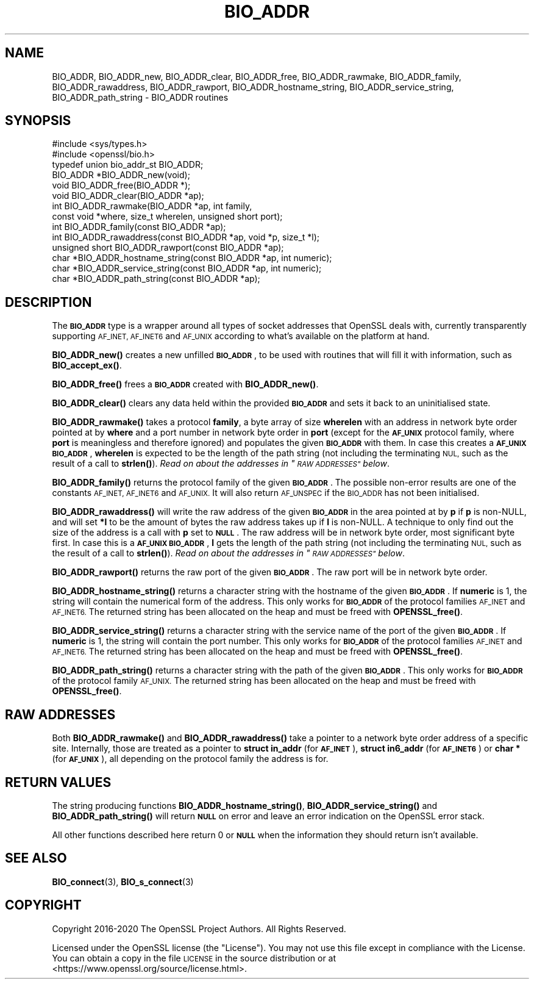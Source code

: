 .\" Automatically generated by Pod::Man 4.11 (Pod::Simple 3.35)
.\"
.\" Standard preamble:
.\" ========================================================================
.de Sp \" Vertical space (when we can't use .PP)
.if t .sp .5v
.if n .sp
..
.de Vb \" Begin verbatim text
.ft CW
.nf
.ne \\$1
..
.de Ve \" End verbatim text
.ft R
.fi
..
.\" Set up some character translations and predefined strings.  \*(-- will
.\" give an unbreakable dash, \*(PI will give pi, \*(L" will give a left
.\" double quote, and \*(R" will give a right double quote.  \*(C+ will
.\" give a nicer C++.  Capital omega is used to do unbreakable dashes and
.\" therefore won't be available.  \*(C` and \*(C' expand to `' in nroff,
.\" nothing in troff, for use with C<>.
.tr \(*W-
.ds C+ C\v'-.1v'\h'-1p'\s-2+\h'-1p'+\s0\v'.1v'\h'-1p'
.ie n \{\
.    ds -- \(*W-
.    ds PI pi
.    if (\n(.H=4u)&(1m=24u) .ds -- \(*W\h'-12u'\(*W\h'-12u'-\" diablo 10 pitch
.    if (\n(.H=4u)&(1m=20u) .ds -- \(*W\h'-12u'\(*W\h'-8u'-\"  diablo 12 pitch
.    ds L" ""
.    ds R" ""
.    ds C` ""
.    ds C' ""
'br\}
.el\{\
.    ds -- \|\(em\|
.    ds PI \(*p
.    ds L" ``
.    ds R" ''
.    ds C`
.    ds C'
'br\}
.\"
.\" Escape single quotes in literal strings from groff's Unicode transform.
.ie \n(.g .ds Aq \(aq
.el       .ds Aq '
.\"
.\" If the F register is >0, we'll generate index entries on stderr for
.\" titles (.TH), headers (.SH), subsections (.SS), items (.Ip), and index
.\" entries marked with X<> in POD.  Of course, you'll have to process the
.\" output yourself in some meaningful fashion.
.\"
.\" Avoid warning from groff about undefined register 'F'.
.de IX
..
.nr rF 0
.if \n(.g .if rF .nr rF 1
.if (\n(rF:(\n(.g==0)) \{\
.    if \nF \{\
.        de IX
.        tm Index:\\$1\t\\n%\t"\\$2"
..
.        if !\nF==2 \{\
.            nr % 0
.            nr F 2
.        \}
.    \}
.\}
.rr rF
.\"
.\" Accent mark definitions (@(#)ms.acc 1.5 88/02/08 SMI; from UCB 4.2).
.\" Fear.  Run.  Save yourself.  No user-serviceable parts.
.    \" fudge factors for nroff and troff
.if n \{\
.    ds #H 0
.    ds #V .8m
.    ds #F .3m
.    ds #[ \f1
.    ds #] \fP
.\}
.if t \{\
.    ds #H ((1u-(\\\\n(.fu%2u))*.13m)
.    ds #V .6m
.    ds #F 0
.    ds #[ \&
.    ds #] \&
.\}
.    \" simple accents for nroff and troff
.if n \{\
.    ds ' \&
.    ds ` \&
.    ds ^ \&
.    ds , \&
.    ds ~ ~
.    ds /
.\}
.if t \{\
.    ds ' \\k:\h'-(\\n(.wu*8/10-\*(#H)'\'\h"|\\n:u"
.    ds ` \\k:\h'-(\\n(.wu*8/10-\*(#H)'\`\h'|\\n:u'
.    ds ^ \\k:\h'-(\\n(.wu*10/11-\*(#H)'^\h'|\\n:u'
.    ds , \\k:\h'-(\\n(.wu*8/10)',\h'|\\n:u'
.    ds ~ \\k:\h'-(\\n(.wu-\*(#H-.1m)'~\h'|\\n:u'
.    ds / \\k:\h'-(\\n(.wu*8/10-\*(#H)'\z\(sl\h'|\\n:u'
.\}
.    \" troff and (daisy-wheel) nroff accents
.ds : \\k:\h'-(\\n(.wu*8/10-\*(#H+.1m+\*(#F)'\v'-\*(#V'\z.\h'.2m+\*(#F'.\h'|\\n:u'\v'\*(#V'
.ds 8 \h'\*(#H'\(*b\h'-\*(#H'
.ds o \\k:\h'-(\\n(.wu+\w'\(de'u-\*(#H)/2u'\v'-.3n'\*(#[\z\(de\v'.3n'\h'|\\n:u'\*(#]
.ds d- \h'\*(#H'\(pd\h'-\w'~'u'\v'-.25m'\f2\(hy\fP\v'.25m'\h'-\*(#H'
.ds D- D\\k:\h'-\w'D'u'\v'-.11m'\z\(hy\v'.11m'\h'|\\n:u'
.ds th \*(#[\v'.3m'\s+1I\s-1\v'-.3m'\h'-(\w'I'u*2/3)'\s-1o\s+1\*(#]
.ds Th \*(#[\s+2I\s-2\h'-\w'I'u*3/5'\v'-.3m'o\v'.3m'\*(#]
.ds ae a\h'-(\w'a'u*4/10)'e
.ds Ae A\h'-(\w'A'u*4/10)'E
.    \" corrections for vroff
.if v .ds ~ \\k:\h'-(\\n(.wu*9/10-\*(#H)'\s-2\u~\d\s+2\h'|\\n:u'
.if v .ds ^ \\k:\h'-(\\n(.wu*10/11-\*(#H)'\v'-.4m'^\v'.4m'\h'|\\n:u'
.    \" for low resolution devices (crt and lpr)
.if \n(.H>23 .if \n(.V>19 \
\{\
.    ds : e
.    ds 8 ss
.    ds o a
.    ds d- d\h'-1'\(ga
.    ds D- D\h'-1'\(hy
.    ds th \o'bp'
.    ds Th \o'LP'
.    ds ae ae
.    ds Ae AE
.\}
.rm #[ #] #H #V #F C
.\" ========================================================================
.\"
.IX Title "BIO_ADDR 3"
.TH BIO_ADDR 3 "2021-07-19" "1.1.1l-dev" "OpenSSL"
.\" For nroff, turn off justification.  Always turn off hyphenation; it makes
.\" way too many mistakes in technical documents.
.if n .ad l
.nh
.SH "NAME"
BIO_ADDR, BIO_ADDR_new, BIO_ADDR_clear, BIO_ADDR_free, BIO_ADDR_rawmake, BIO_ADDR_family, BIO_ADDR_rawaddress, BIO_ADDR_rawport, BIO_ADDR_hostname_string, BIO_ADDR_service_string, BIO_ADDR_path_string \- BIO_ADDR routines
.SH "SYNOPSIS"
.IX Header "SYNOPSIS"
.Vb 2
\& #include <sys/types.h>
\& #include <openssl/bio.h>
\&
\& typedef union bio_addr_st BIO_ADDR;
\&
\& BIO_ADDR *BIO_ADDR_new(void);
\& void BIO_ADDR_free(BIO_ADDR *);
\& void BIO_ADDR_clear(BIO_ADDR *ap);
\& int BIO_ADDR_rawmake(BIO_ADDR *ap, int family,
\&                      const void *where, size_t wherelen, unsigned short port);
\& int BIO_ADDR_family(const BIO_ADDR *ap);
\& int BIO_ADDR_rawaddress(const BIO_ADDR *ap, void *p, size_t *l);
\& unsigned short BIO_ADDR_rawport(const BIO_ADDR *ap);
\& char *BIO_ADDR_hostname_string(const BIO_ADDR *ap, int numeric);
\& char *BIO_ADDR_service_string(const BIO_ADDR *ap, int numeric);
\& char *BIO_ADDR_path_string(const BIO_ADDR *ap);
.Ve
.SH "DESCRIPTION"
.IX Header "DESCRIPTION"
The \fB\s-1BIO_ADDR\s0\fR type is a wrapper around all types of socket
addresses that OpenSSL deals with, currently transparently
supporting \s-1AF_INET, AF_INET6\s0 and \s-1AF_UNIX\s0 according to what's
available on the platform at hand.
.PP
\&\fBBIO_ADDR_new()\fR creates a new unfilled \fB\s-1BIO_ADDR\s0\fR, to be used
with routines that will fill it with information, such as
\&\fBBIO_accept_ex()\fR.
.PP
\&\fBBIO_ADDR_free()\fR frees a \fB\s-1BIO_ADDR\s0\fR created with \fBBIO_ADDR_new()\fR.
.PP
\&\fBBIO_ADDR_clear()\fR clears any data held within the provided \fB\s-1BIO_ADDR\s0\fR and sets
it back to an uninitialised state.
.PP
\&\fBBIO_ADDR_rawmake()\fR takes a protocol \fBfamily\fR, a byte array of
size \fBwherelen\fR with an address in network byte order pointed at
by \fBwhere\fR and a port number in network byte order in \fBport\fR (except
for the \fB\s-1AF_UNIX\s0\fR protocol family, where \fBport\fR is meaningless and
therefore ignored) and populates the given \fB\s-1BIO_ADDR\s0\fR with them.
In case this creates a \fB\s-1AF_UNIX\s0\fR \fB\s-1BIO_ADDR\s0\fR, \fBwherelen\fR is expected
to be the length of the path string (not including the terminating
\&\s-1NUL,\s0 such as the result of a call to \fBstrlen()\fR).
\&\fIRead on about the addresses in \*(L"\s-1RAW ADDRESSES\*(R"\s0 below\fR.
.PP
\&\fBBIO_ADDR_family()\fR returns the protocol family of the given
\&\fB\s-1BIO_ADDR\s0\fR.  The possible non-error results are one of the
constants \s-1AF_INET, AF_INET6\s0 and \s-1AF_UNIX.\s0 It will also return \s-1AF_UNSPEC\s0 if the
\&\s-1BIO_ADDR\s0 has not been initialised.
.PP
\&\fBBIO_ADDR_rawaddress()\fR will write the raw address of the given
\&\fB\s-1BIO_ADDR\s0\fR in the area pointed at by \fBp\fR if \fBp\fR is non-NULL,
and will set \fB*l\fR to be the amount of bytes the raw address
takes up if \fBl\fR is non-NULL.
A technique to only find out the size of the address is a call
with \fBp\fR set to \fB\s-1NULL\s0\fR.  The raw address will be in network byte
order, most significant byte first.
In case this is a \fB\s-1AF_UNIX\s0\fR \fB\s-1BIO_ADDR\s0\fR, \fBl\fR gets the length of the
path string (not including the terminating \s-1NUL,\s0 such as the result of
a call to \fBstrlen()\fR).
\&\fIRead on about the addresses in \*(L"\s-1RAW ADDRESSES\*(R"\s0 below\fR.
.PP
\&\fBBIO_ADDR_rawport()\fR returns the raw port of the given \fB\s-1BIO_ADDR\s0\fR.
The raw port will be in network byte order.
.PP
\&\fBBIO_ADDR_hostname_string()\fR returns a character string with the
hostname of the given \fB\s-1BIO_ADDR\s0\fR.  If \fBnumeric\fR is 1, the string
will contain the numerical form of the address.  This only works for
\&\fB\s-1BIO_ADDR\s0\fR of the protocol families \s-1AF_INET\s0 and \s-1AF_INET6.\s0  The
returned string has been allocated on the heap and must be freed
with \fBOPENSSL_free()\fR.
.PP
\&\fBBIO_ADDR_service_string()\fR returns a character string with the
service name of the port of the given \fB\s-1BIO_ADDR\s0\fR.  If \fBnumeric\fR
is 1, the string will contain the port number.  This only works
for \fB\s-1BIO_ADDR\s0\fR of the protocol families \s-1AF_INET\s0 and \s-1AF_INET6.\s0  The
returned string has been allocated on the heap and must be freed
with \fBOPENSSL_free()\fR.
.PP
\&\fBBIO_ADDR_path_string()\fR returns a character string with the path
of the given \fB\s-1BIO_ADDR\s0\fR.  This only works for \fB\s-1BIO_ADDR\s0\fR of the
protocol family \s-1AF_UNIX.\s0  The returned string has been allocated
on the heap and must be freed with \fBOPENSSL_free()\fR.
.SH "RAW ADDRESSES"
.IX Header "RAW ADDRESSES"
Both \fBBIO_ADDR_rawmake()\fR and \fBBIO_ADDR_rawaddress()\fR take a pointer to a
network byte order address of a specific site.  Internally, those are
treated as a pointer to \fBstruct in_addr\fR (for \fB\s-1AF_INET\s0\fR), \fBstruct
in6_addr\fR (for \fB\s-1AF_INET6\s0\fR) or \fBchar *\fR (for \fB\s-1AF_UNIX\s0\fR), all
depending on the protocol family the address is for.
.SH "RETURN VALUES"
.IX Header "RETURN VALUES"
The string producing functions \fBBIO_ADDR_hostname_string()\fR,
\&\fBBIO_ADDR_service_string()\fR and \fBBIO_ADDR_path_string()\fR will
return \fB\s-1NULL\s0\fR on error and leave an error indication on the
OpenSSL error stack.
.PP
All other functions described here return 0 or \fB\s-1NULL\s0\fR when the
information they should return isn't available.
.SH "SEE ALSO"
.IX Header "SEE ALSO"
\&\fBBIO_connect\fR\|(3), \fBBIO_s_connect\fR\|(3)
.SH "COPYRIGHT"
.IX Header "COPYRIGHT"
Copyright 2016\-2020 The OpenSSL Project Authors. All Rights Reserved.
.PP
Licensed under the OpenSSL license (the \*(L"License\*(R").  You may not use
this file except in compliance with the License.  You can obtain a copy
in the file \s-1LICENSE\s0 in the source distribution or at
<https://www.openssl.org/source/license.html>.
